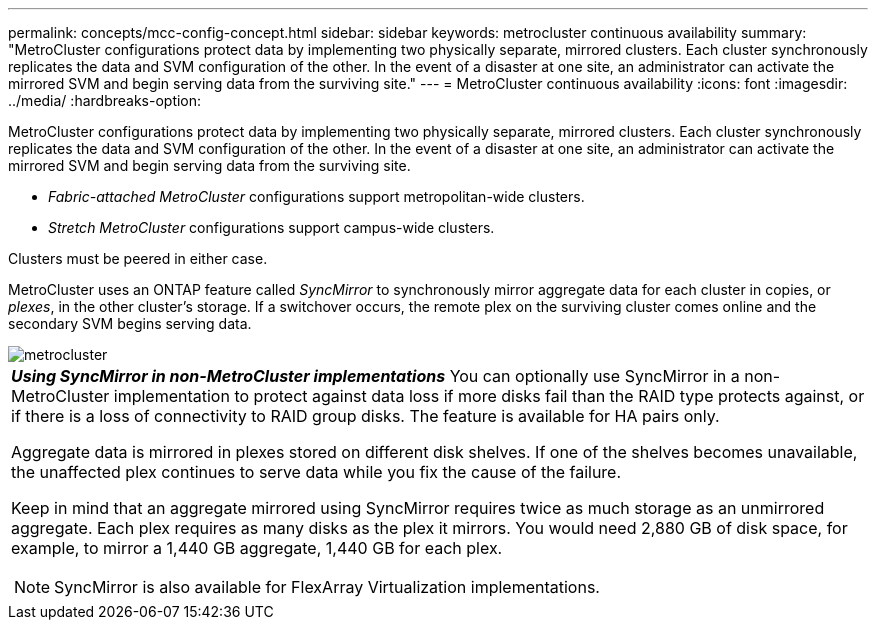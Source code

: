 ---
permalink: concepts/mcc-config-concept.html
sidebar: sidebar
keywords: metrocluster continuous availability
summary: "MetroCluster configurations protect data by implementing two physically separate, mirrored clusters. Each cluster synchronously replicates the data and SVM configuration of the other. In the event of a disaster at one site, an administrator can activate the mirrored SVM and begin serving data from the surviving site."
---
= MetroCluster continuous availability
:icons: font
:imagesdir: ../media/
:hardbreaks-option:

[.lead]
MetroCluster configurations protect data by implementing two physically separate, mirrored clusters. Each cluster synchronously replicates the data and SVM configuration of the other. In the event of a disaster at one site, an administrator can activate the mirrored SVM and begin serving data from the surviving site.

* _Fabric-attached MetroCluster_ configurations support metropolitan-wide clusters.
* _Stretch MetroCluster_ configurations support campus-wide clusters.

Clusters must be peered in either case.

MetroCluster uses an ONTAP feature called _SyncMirror_ to synchronously mirror aggregate data for each cluster in copies, or _plexes_, in the other cluster's storage. If a switchover occurs, the remote plex on the surviving cluster comes online and the secondary SVM begins serving data.

image::../media/metrocluster.gif[]

|===
a|
*_Using SyncMirror in non-MetroCluster implementations_* 
You can optionally use SyncMirror in a non-MetroCluster implementation to protect against data loss if more disks fail than the RAID type protects against, or if there is a loss of connectivity to RAID group disks. The feature is available for HA pairs only.

Aggregate data is mirrored in plexes stored on different disk shelves. If one of the shelves becomes unavailable, the unaffected plex continues to serve data while you fix the cause of the failure.

Keep in mind that an aggregate mirrored using SyncMirror requires twice as much storage as an unmirrored aggregate. Each plex requires as many disks as the plex it mirrors. You would need 2,880 GB of disk space, for example, to mirror a 1,440 GB aggregate, 1,440 GB for each plex.

[NOTE]
====
SyncMirror is also available for FlexArray Virtualization implementations.
====

|===
